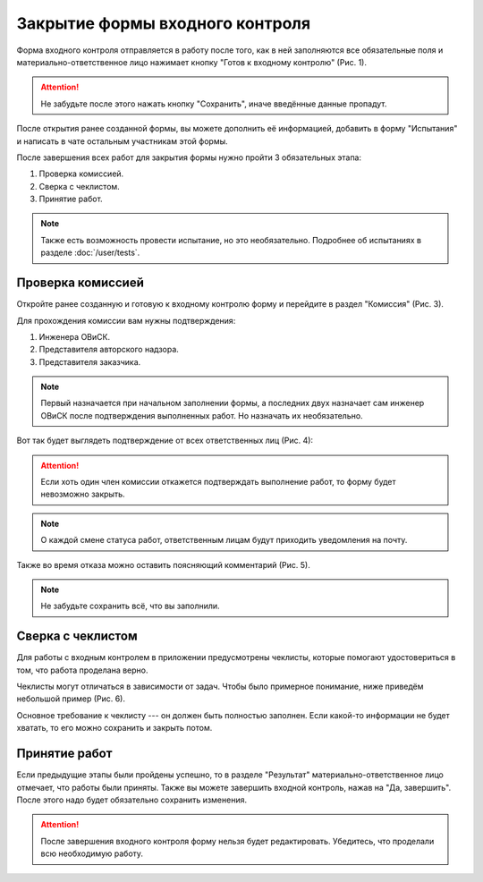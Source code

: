 Закрытие формы входного контроля
================================

Форма входного контроля отправляется в работу после того, как в ней заполняются все обязательные поля и материально-ответственное лицо нажимает кнопку
"Готов к входному контролю" (Рис. 1).

..  attention:: Не забудьте после этого нажать кнопку "Сохранить", иначе введённые данные пропадут.

..  thumbnail:: images/incoming-quality-control-accepting-1-ready-button.gif
    :alt: Создание формы входного контроля
    :align: center
    :title: Рис. 1. Создание формы входного контроля
    :show_caption: True

После открытия ранее созданной формы, вы можете дополнить её информацией, добавить в форму "Испытания" и написать в чате
остальным участникам этой формы.

..  thumbnail:: images/incoming-quality-control-accepting-1-1-form-edit.png
    :alt: Меню редактирования формы
    :align: center
    :title: Рис. 2. Меню редактирования формы
    :show_caption: True

После завершения всех работ для закрытия формы нужно пройти 3 обязательных этапа:

#.  Проверка комиссией.
#.  Сверка с чеклистом.
#.  Принятие работ.

..  note:: Также есть возможность провести испытание, но это необязательно.
    Подробнее об испытаниях в разделе :doc:`/user/tests`.

Проверка комиссией
------------------

Откройте ранее созданную и готовую к входному контролю форму и перейдите в раздел "Комиссия" (Рис. 3).

..  thumbnail:: images/incoming-quality-control-accepting-2-commission.png
    :alt: Раздел «Комиссия» в форме
    :width: 80%
    :title: Рис. 3. Раздел «Комиссия» в форме
    :show_caption: True

Для прохождения комиссии вам нужны подтверждения:

#.  Инженера ОВиСК.
#.  Представителя авторского надзора.
#.  Представителя заказчика.

..  note:: Первый назначается при начальном заполнении формы, а последних двух назначает сам инженер ОВиСК после подтверждения выполненных работ.
    Но назначать их необязательно.

Вот так будет выглядеть подтверждение от всех ответственных лиц (Рис. 4):

..  thumbnail:: images/incoming-quality-control-accepting-3-accept-example.gif
    :alt: Пример прохождения комиссии
    :width: 80%
    :title: Рис. 4. Пример прохождения комиссии
    :show_caption: True

..  attention:: Если хоть один член комиссии откажется подтверждать выполнение работ, то форму будет невозможно закрыть.

..  note:: О каждой смене статуса работ, ответственным лицам будут приходить уведомления на почту.

Также во время отказа можно оставить поясняющий комментарий (Рис. 5).

..  thumbnail:: images/incoming-quality-control-accepting-4-decline-example.png
    :alt: Отклонение от представителя заказчика
    :width: 80%
    :title: Рис. 5. Отклонение от представителя заказчика
    :show_caption: True

..  note:: Не забудьте сохранить всё, что вы заполнили.

Сверка с чеклистом
------------------

Для работы с входным контролем в приложении предусмотрены чеклисты, которые помогают удостовериться в том, что работа проделана верно.

Чеклисты могут отличаться в зависимости от задач. Чтобы было примерное понимание, ниже приведём небольшой пример (Рис. 6).

..  thumbnail:: images/incoming-quality-control-accepting-5-checklist-example.png
    :alt: Пример чеклиста
    :width: 80%
    :title: Рис. 6. Пример чеклиста
    :show_caption: True

Основное требование к чеклисту --- он должен быть полностью заполнен.
Если какой-то информации не будет хватать, то его можно сохранить и закрыть потом.

Принятие работ
--------------

Если предыдущие этапы были пройдены успешно, то в разделе "Результат" материально-ответственное лицо отмечает, что работы были приняты.
Также вы можете завершить входной контроль, нажав на "Да, завершить". После этого надо будет обязательно сохранить изменения.

..  thumbnail:: images/incoming-quality-control-accepting-6-result.png
    :alt: Раздел «Результат»
    :width: 80%
    :title: Рис. 7. Раздел «Результат»
    :show_caption: True

..  attention:: После завершения входного контроля форму нельзя будет редактировать. Убедитесь, что проделали всю необходимую работу.